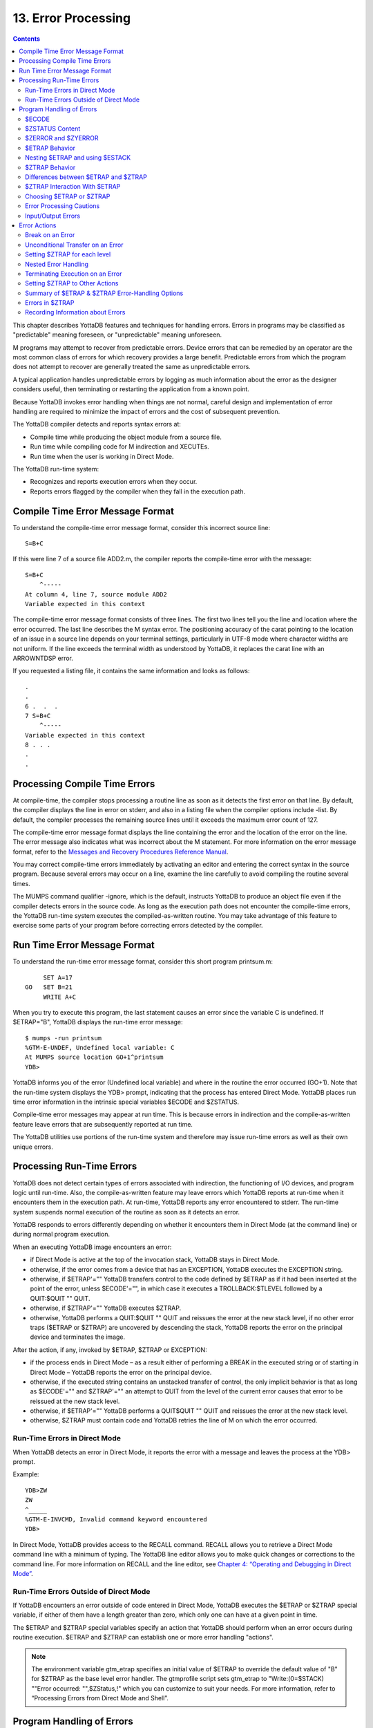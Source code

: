 
.. index::
   Error Processing

============================
13. Error Processing
============================

.. contents::
   :depth: 2

This chapter describes YottaDB features and techniques for handling errors. Errors in programs may be classified as "predictable" meaning foreseen, or "unpredictable" meaning unforeseen.

M programs may attempt to recover from predictable errors. Device errors that can be remedied by an operator are the most common class of errors for which recovery provides a large benefit. Predictable errors from which the program does not attempt to recover are generally treated the same as unpredictable errors.

A typical application handles unpredictable errors by logging as much information about the error as the designer considers useful, then terminating or restarting the application from a known point.

Because YottaDB invokes error handling when things are not normal, careful design and implementation of error handling are required to minimize the impact of errors and the cost of subsequent prevention.

The YottaDB compiler detects and reports syntax errors at:

* Compile time while producing the object module from a source file.
* Run time while compiling code for M indirection and XECUTEs.
* Run time when the user is working in Direct Mode.

The YottaDB run-time system:

* Recognizes and reports execution errors when they occur.
* Reports errors flagged by the compiler when they fall in the execution path.

--------------------------------------------
Compile Time Error Message Format
--------------------------------------------

To understand the compile-time error message format, consider this incorrect source line:

.. parsed-literal::
   S=B+C        

If this were line 7 of a source file ADD2.m, the compiler reports the compile-time error with the message:

.. parsed-literal::
   S=B+C 
       ^-----
   At column 4, line 7, source module ADD2
   Variable expected in this context

The compile-time error message format consists of three lines. The first two lines tell you the line and location where the error occurred. The last line describes the M syntax error. The positioning accuracy of the carat pointing to the location of an issue in a source line depends on your terminal settings, particularly in UTF-8 mode where character widths are not uniform. If the line exceeds the terminal width as understood by YottaDB, it replaces the carat line with an ARROWNTDSP error.

If you requested a listing file, it contains the same information and looks as follows: 

.. parsed-literal::
   .
   .
   6 .  .  .
   7 S=B+C
       ^-----
   Variable expected in this context
   8 . . .
   .
   .

---------------------------------------
Processing Compile Time Errors
---------------------------------------

At compile-time, the compiler stops processing a routine line as soon as it detects the first error on that line. By default, the compiler displays the line in error on stderr, and also in a listing file when the compiler options include -list. By default, the compiler processes the remaining source lines until it exceeds the maximum error count of 127.

The compile-time error message format displays the line containing the error and the location of the error on the line. The error message also indicates what was incorrect about the M statement. For more information on the error message format, refer to the `Messages and Recovery Procedures Reference Manual <https://docs.yottadb.com/MessageRecovery/index.html>`_.

You may correct compile-time errors immediately by activating an editor and entering the correct syntax in the source program. Because several errors may occur on a line, examine the line carefully to avoid compiling the routine several times.

The MUMPS command qualifier -ignore, which is the default, instructs YottaDB to produce an object file even if the compiler detects errors in the source code. As long as the execution path does not encounter the compile-time errors, the YottaDB run-time system executes the compiled-as-written routine. You may take advantage of this feature to exercise some parts of your program before correcting errors detected by the compiler.

-----------------------------
Run Time Error Message Format
-----------------------------

To understand the run-time error message format, consider this short program printsum.m:

.. parsed-literal::
       SET A=17
  GO   SET B=21
       WRITE A+C

When you try to execute this program, the last statement causes an error since the variable C is undefined. If $ETRAP="B", YottaDB displays the run-time error message:

.. parsed-literal::
   $ mumps -run printsum
   %GTM-E-UNDEF, Undefined local variable: C
   At MUMPS source location GO+1^printsum
   YDB>

YottaDB informs you of the error (Undefined local variable) and where in the routine the error occurred (GO+1). Note that the run-time system displays the YDB> prompt, indicating that the process has entered Direct Mode. YottaDB places run time error information in the intrinsic special variables $ECODE and $ZSTATUS.

Compile-time error messages may appear at run time. This is because errors in indirection and the compile-as-written feature leave errors that are subsequently reported at run time.

The YottaDB utilities use portions of the run-time system and therefore may issue run-time errors as well as their own unique errors.

-------------------------------------
Processing Run-Time Errors
-------------------------------------

YottaDB does not detect certain types of errors associated with indirection, the functioning of I/O devices, and program logic until run-time. Also, the compile-as-written feature may leave errors which YottaDB reports at run-time when it encounters them in the execution path. At run-time, YottaDB reports any error encountered to stderr. The run-time system suspends normal execution of the routine as soon as it detects an error.

YottaDB responds to errors differently depending on whether it encounters them in Direct Mode (at the command line) or during normal program execution.

When an executing YottaDB image encounters an error:

* if Direct Mode is active at the top of the invocation stack, YottaDB stays in Direct Mode.
* otherwise, if the error comes from a device that has an EXCEPTION, YottaDB executes the EXCEPTION string.
* otherwise, if $ETRAP'="" YottaDB transfers control to the code defined by $ETRAP as if it had been inserted at the point of the error, unless $ECODE'="", in which case it executes a TROLLBACK:$TLEVEL followed by a QUIT:$QUIT "" QUIT.
* otherwise, if $ZTRAP'="" YottaDB executes $ZTRAP.
* otherwise, YottaDB performs a QUIT:$QUIT "" QUIT and reissues the error at the new stack level, if no other error traps ($ETRAP or $ZTRAP) are uncovered by descending the stack, YottaDB reports the error on the principal device and terminates the image.

After the action, if any, invoked by $ETRAP, $ZTRAP or EXCEPTION:

* if the process ends in Direct Mode – as a result either of performing a BREAK in the executed string or of starting in Direct Mode – YottaDB reports the error on the principal device.
* otherwise, if the executed string contains an unstacked transfer of control, the only implicit behavior is that as long as $ECODE'="" and $ZTRAP'="" an attempt to QUIT from the level of the current error causes that error to be reissued at the new stack level.
* otherwise, if $ETRAP'="" YottaDB performs a QUIT$QUIT "" QUIT and reissues the error at the new stack level.
* otherwise, $ZTRAP must contain code and YottaDB retries the line of M on which the error occurred.

+++++++++++++++++++++++++++++++
Run-Time Errors in Direct Mode
+++++++++++++++++++++++++++++++

When YottaDB detects an error in Direct Mode, it reports the error with a message and leaves the process at the YDB> prompt.

Example:

.. parsed-literal::
   YDB>ZW
   ZW
   ^_____
   %GTM-E-INVCMD, Invalid command keyword encountered
   YDB>   

In Direct Mode, YottaDB provides access to the RECALL command. RECALL allows you to retrieve a Direct Mode command line with a minimum of typing. The YottaDB line editor allows you to make quick changes or corrections to the command line. For more information on RECALL and the line editor, see `Chapter 4: “Operating and Debugging in Direct Mode” <https://docs.yottadb.com/ProgrammersGuide/opdebug.html>`_.

+++++++++++++++++++++++++++++++++++++++++++++
Run-Time Errors Outside of Direct Mode
+++++++++++++++++++++++++++++++++++++++++++++

If YottaDB encounters an error outside of code entered in Direct Mode, YottaDB executes the $ETRAP or $ZTRAP special variable, if either of them have a length greater than zero, which only one can have at a given point in time.

The $ETRAP and $ZTRAP special variables specify an action that YottaDB should perform when an error occurs during routine execution. $ETRAP and $ZTRAP can establish one or more error handling "actions". 

.. note::
   The environment variable gtm_etrap specifies an initial value of $ETRAP to override the default value of "B" for $ZTRAP as the base level error handler. The gtmprofile script sets gtm_etrap to "Write:(0=$STACK) ""Error occurred: "",$ZStatus,!" which you can customize to suit your needs. For more information, refer to “Processing Errors from Direct Mode and Shell”.

------------------------------
Program Handling of Errors
------------------------------

YottaDB provides the error handling facilities described in the M standard. In addition, YottaDB provides a number of extensions for error handling. Both are discussed in the following sections. The following table summarizes some of the tools, which are then described in more detail within the context of various techniques and examples. 

**Summary of YottaDB Error-Handling Facilities**

+-------------------------------+-----------------------------------------------------------------------------------------------------------------------------------------------------------------------------+
| Extension                     | Explanation                                                                                                                                                                 |
+===============================+=============================================================================================================================================================================+
| OPEN/USE/CLOSE EXCEPTION      | Provides a deviceparameter specifying an XECUTE string or entryref that YottaDB invokes upon encountering a device-related exception condition.                             |
+-------------------------------+-----------------------------------------------------------------------------------------------------------------------------------------------------------------------------+
| MUMPS -list ZLINK :"-list"    | Creates a listing file of all the errors detected by the compiler and detects syntax errors. Useful in the process of re-editing program to correct errors.                 |
+-------------------------------+-----------------------------------------------------------------------------------------------------------------------------------------------------------------------------+
| Zgoto                         | Provides for removing multiple levels from the M invocation stack.                                                                                                          |
+-------------------------------+-----------------------------------------------------------------------------------------------------------------------------------------------------------------------------+
| ZMESSAGE                      | Creates or emulates arbitrary errors.                                                                                                                                       |
+-------------------------------+-----------------------------------------------------------------------------------------------------------------------------------------------------------------------------+
| $STACK                        | Contains the current level of M execution stack depth.                                                                                                                      |
+-------------------------------+-----------------------------------------------------------------------------------------------------------------------------------------------------------------------------+
| $STACK()                      | Returns values describing aspects of the execution environment.                                                                                                             |
+-------------------------------+-----------------------------------------------------------------------------------------------------------------------------------------------------------------------------+
| $ECODE                        | Contains a list of error codes for "active" errors; these are the errors that have occurred, but have not yet been cleared.                                                 |
+-------------------------------+-----------------------------------------------------------------------------------------------------------------------------------------------------------------------------+
| $ESTACK                       | Contains an integer count of M virtual machine stack levels that have been activated and not removed, since the last time $ESTACK was NEW'd.                                |
+-------------------------------+-----------------------------------------------------------------------------------------------------------------------------------------------------------------------------+
| $ETRAP                        | Contains a string value that YottaDB invokes when an error occurs during routine execution.                                                                                 |
+-------------------------------+-----------------------------------------------------------------------------------------------------------------------------------------------------------------------------+
| $QUIT                         | Indicates whether the current block of code was called as an extrinsic function or a subroutine.                                                                            |
+-------------------------------+-----------------------------------------------------------------------------------------------------------------------------------------------------------------------------+
| $ZCSTATUS                     | Holds the value of the status code for the last compilation performed by a ZCOMPILE command.                                                                                |
+-------------------------------+-----------------------------------------------------------------------------------------------------------------------------------------------------------------------------+
| $ZEDIT                        | Holds the value of the status code for the last edit session invoked by a ZEDIT command.                                                                                    |
+-------------------------------+-----------------------------------------------------------------------------------------------------------------------------------------------------------------------------+
| $ZEOF                         | Holds the value '1' (TRUE) if the last READ on the current device reached end-of-file, otherwise holds a '0' (FALSE).                                                       |
+-------------------------------+-----------------------------------------------------------------------------------------------------------------------------------------------------------------------------+
| $ZERROR                       | Contains a string supplied by the application, typically one generated by the code specified in $ZYERROR.                                                                   |
+-------------------------------+-----------------------------------------------------------------------------------------------------------------------------------------------------------------------------+
| $ZLEVEL                       | Contains current level of DO/EXECUTE nesting ($STACK+1).                                                                                                                    |
+-------------------------------+-----------------------------------------------------------------------------------------------------------------------------------------------------------------------------+
| $ZMESSAGE()                   | Translates a UNIX/YottaDB condition code into text form.                                                                                                                    |
+-------------------------------+-----------------------------------------------------------------------------------------------------------------------------------------------------------------------------+
| $ZSTATUS                      | Contains the error condition code and location of last exception condition occurring during routine execution.                                                              |
+-------------------------------+-----------------------------------------------------------------------------------------------------------------------------------------------------------------------------+
| $ZTRAP                        | Contains an XECUTE string or entryref that YottaDB invokes upon encountering an exception condition.                                                                        |
+-------------------------------+-----------------------------------------------------------------------------------------------------------------------------------------------------------------------------+
| $ZYERROR                      | Contains an entryref to invoke when an error occurs; typically used to maintain $ZERROR.                                                                                    |
+-------------------------------+-----------------------------------------------------------------------------------------------------------------------------------------------------------------------------+

+++++++++++++++++++
$ECODE
+++++++++++++++++++

The value of $ECODE is a string that may reflect multiple error conditions. As long as no error has occured, the value of $ECODE is equal to the empty string.

$ECODE contains a list of errors codes for "active" errors - the error conditions which are not yet resolved. If there are no active errors, $ECODE contains the empty string. The value of $ECODE can be SET.

The most recent error in $ECODE appears first, the oldest last. If the error is defined by the M standard, the code starts with an "M", YottaDB error codes including those provided by OS services start with "Z", and application defined codes must start with "U". Every code is separated by a comma (,) and there is always a comma at the beginning and at the end of a list. YottaDB provided codes are those reported in $ZSTATUS, interpreted by $ZMESSAGE() and recognized as arguments to ZMESSAGE command. When YottaDB supplies a standard error code in $ECODE, it also supplies a corresponding 'Z' code.

.. note::
   See “$ECode” for a detailed description of $ECODE.

Example (setting $ECODE):

.. parsed-literal::
   SET $ECODE="" ;sets $ECODE to the empty string
   SET $ECODE=",M20," ;an ANSI M standardized error code
   SET $ECODE=",U14," ;user defined error code
   SET $PIECE($ECODE,",",2)="Z3," ;insert a non-ANSI error code
   SET $PIECE($ECODE,",",$LENGTH($ECODE,",")+1)="An..," ;append

Standard Error processing affects the flow of control in the following manner. Detection of an error causes GOTO implicit sub-routine. When $ECODE="", the implicit subroutine is $ETRAP and QUIT:$QUIT "" QUIT. Otherwise the implicit subroutine is $ETRAP followed by TROLLBACK:$TLEVEL and then QUIT:$QUIT "" QUIT.

The QUIT command behaves in a special fashion while the value of $ECODE is non-empty. If a QUIT command is executed that returns control to a less nested level than the one where the error occurred, and the value of $ECODE is still non-empty, first all normal activity related to the QUIT command occurs (especially the unstacking of NEWed variables) and then the current value of $ETRAP is executed. Note that, if $ETRAP had been NEWed at the current or intervening level, the unstacked value of $ETRAP is executed.

SETting $ECODE to an invalid value is an error. SETting $ECODE to a valid error behaves like detection of error. SETting $ECODE="" does not cause a change in the flow, but effects $STACK(), subsequent $QUITs and errors.

**Note:**

To force execution of an error trap or to flag a user-defined error ("U" errors), make the value of $ECODE non-empty:

.. parsed-literal::
   SET $ECODE=",U13-User defined error trap,"

.. note::
   The value of $ECODE provides information about errors that have occurred since the last time it was reset to an empty string. In addition to the information in this variable, more detailed information can be obtained from the intrinsic function $STACK. For more information, see the section on “$STack()”.

++++++++++++++++++
$ZSTATUS Content
++++++++++++++++++

$ZSTATUS contains a string value specifying the error condition code and location of the last exception condition that occurred during routine execution. For further details, see “$ZStatus”.

+++++++++++++++++++++++
$ZERROR and $ZYERROR
+++++++++++++++++++++++

After an error occurs, if $ZYERROR is set to a valid entryref that exists in the current environment, YottaDB invokes the routine at that entryref with an implicit DO before returning control to M code specified by a device EXCEPTION, $ETRAP or $ZTRAP. It is intended that the code invoked by $ZYERROR use the value of $ZSTATUS to select or construct a value to which it SETs $ZERROR.

If $ZYERROR is empty, $ZYERROR="unprocessed $ZERROR, see $ZSTATUS".

If there is a problem with the content of $ZYERROR or if the execution of the code it invokes, YottaDB sets $ZERROR=$ZSTATUS for the secondary error and terminates the attempt to use $ZYERROR. During code evoked by $ZYERROR, the value of $ZERROR is the empty string.

+++++++++++++++++++++
$ETRAP Behavior
+++++++++++++++++++++

If, at the time of any error, the value of $ETRAP is non-empty, YottaDB proceeds as if the next instruction to be excuted were the first one on "the next line" and the code on that next line would be the same as the text in the value of $ETRAP. Furthermore, YottaDB behaves as if the line following "the next line" looks like:

.. parsed-literal::
   QUIT:$QUIT "" QUIT

When SET assigns a value to $ETRAP, the new value replaces the previous value, and if $ZTRAP was not empty (in control), the value of $ZTRAP becomes equal to the empty string without being stacked.

+++++++++++++++++++++++++++++++++
Nesting $ETRAP and using $ESTACK
+++++++++++++++++++++++++++++++++

When you need to set up a stratified scheme where one level of subroutines use one error trap setting and another more nested subroutine uses a different one; the more nested subroutine must NEW $ETRAP. When $ETRAP is NEWed, its old value is saved and copied to the current value. A subsequent SET $ETRAP=<new-value> then establishes the error trapping code for the current execution level.

The QUIT command that reverts to the calling routine causes the NEWed values to be unstacked, including the one for $ETRAP.

If an error occurs while executing at the current execution level (or at an execution level farther from the initial base stack frame), YottaDB executes the code from the current $ETRAP. Unless a GOTO or ZGOTO in $ETRAP or any code it invokes redirects the flow of execution, when the execution of the $ETRAP code completes, control reverts to the implicit QUIT command, which returns to the routine that invoked the code that encountered the error. At this time, the QUIT reinstates any prior value of $ETRAP.

While at the more nested execution level(s), if an error occurs, YottaDB executes the code from the current $ETRAP. After the QUIT to a less nested level, YottaDB invokes the code from the now current $ETRAP. The current $ETRAP may be different from the $ETRAP at the time of the error due to unstacking. This behavior continues until one of the following possible situations occur:

* $ECODE is empty. When the value of $ECODE is equal to the empty string, error processing is no longer active, and normal processing resumes.
* A QUIT reaches an execution level where the value of $ETRAP is empty ($ZTRAP might be non-empty at that level). When the values of both $ZTRAP and $ETRAP are equal to the empty string, no error trapping is active and the QUIT repeats until it unstacks a $ETRAP or $ZTRAP.
* The stack is reduced to an empty state. When there is no previous level left to QUIT into, YottaDB returns to the operating system level shell. A frame that is in direct mode stops the process by putting the user back into the Direct Mode shell.

When dealing with stratified error trapping, it is important to be aware of two additional intrinsic variables: $STACK and $ESTACK. The values of both of these variables indicate the current execution level. The value of $STACK is an "absolute" value that counts from the start of the YottaDB process, whereas the value of $ESTACK restarts at zero (0) each time $ESTACK is NEWed.

It is often beneficial to NEW both $ETRAP and $ESTACK a the same time.

++++++++++++++++++++++++++
$ZTRAP Behavior
++++++++++++++++++++++++++

If, at the time of any error, the value of $ZTRAP is non-empty, YottaDB uses the $ZTRAP contents to direct execution of the next action. Refer to the $ZTRAP section in `Chapter 8: “Intrinsic Special Variables” <https://docs.yottadb.com/ProgrammersGuide/isv.html>`_.

By default, execution proceeds as if the next instruction to be executed were the first one on "the next line", and the code on that next line would be the same as the text in the value of $ZTRAP. Unless $ZTRAP or any code it invokes issues a GOTO or ZGOTO, after YottaDB has executed the code in $ZTRAP, YottaDB attempts to execute the line with the error again. When a value is assigned to $ZTRAP, the new value replaces the previous value. If the value of $ETRAP is a non-empty one, $ETRAP is implicitly NEWed, and the value of $ETRAP becomes equal to the empty string; this ensures that at most one of $ETRAP and $ZTRAP is not the empty string. If the environment variable gtm_ztrap_new evaluates to Boolean TRUE (case insensitive string "TRUE", or case insensitive string "YES", or a non-zero number), $ZTRAP is NEWed when $ZTRAP is SET; otherwise $ZTRAP is not stacked when it is SET.

Other than the default behavior, $ZTRAP settings are controlled by the environment variable gtm_ztrap_form as described in the following table.

+------------------------+-----------------------------------------------------------------------------------------------------------------------------------------------------------------------------------+
| gtm_ztrap_form         | $ZTRAP and EXCEPTION Behavior                                                                                                                                                     |
+========================+===================================================================================================================================================================================+
| code                   | Content is code executed after the error; in the absence of GOTO, ZGOTO, or QUIT, execution resumes at the beginning of the line containing the error - note that the default     |
|                        | behavior tends to create an indefinite loop.                                                                                                                                      |
+------------------------+-----------------------------------------------------------------------------------------------------------------------------------------------------------------------------------+
| entryref               | Content is an entryref to which control is transferred by an implicit GOTO                                                                                                        |
+------------------------+-----------------------------------------------------------------------------------------------------------------------------------------------------------------------------------+
| adaptive               | If content is valid code treat it as described for "code", otherwise attempt to treat it as an entryref                                                                           |
+------------------------+-----------------------------------------------------------------------------------------------------------------------------------------------------------------------------------+
| popentryref            | Content is entryref - remove M virtual stack levels until the level at which $ZTRAP was SET, then GOTO the entryref; the stack manipulation occurs only for $ZTRAP and not for    |
|                        | EXCEPTION                                                                                                                                                                         |
+------------------------+-----------------------------------------------------------------------------------------------------------------------------------------------------------------------------------+
| popadaptive            | If content is valid code treat it as described for code, otherwise attempt to treat it as an entryref used as described for popentryref                                           |
+------------------------+-----------------------------------------------------------------------------------------------------------------------------------------------------------------------------------+

Although the "adaptive" and "popadaptive" behaviors permit mixing of two behaviors based on the current value of $ZTRAP, the $ZTRAP behavior type is selected at process startup from gtm_ztrap_form and cannot be modified during the life of the process.

.. note::
   Like $ZTRAP values, invocation of device EXCEPTION values, with the exception noted, follow the pattern specified by the current gtm_ztrap_form setting.

++++++++++++++++++++++++++++++++++++++++++++++
Differences between $ETRAP and $ZTRAP
++++++++++++++++++++++++++++++++++++++++++++++

The activation of $ETRAP and $ZTRAP are the same, however there are a number of differences in their subsequent behavior.

For subsequent errors the then current $ZTRAP is invoked, while with $ETRAP, behavior is controlled by the state of $ECODE. This means that when using $ZTRAP, it is important to change $ZTRAP, possibly to the empty string, at the beginning of the action in order to protect against recursion caused by any errors in $ZTRAP itself or in the code it invokes.

If there is no explicit or implicit GOTO or ZGOTO in the action, once a $ZTRAP action completes, execution resumes at the beginning of the line where the error occurred, while once a $ETRAP action completes, there is an implicit QUIT. This means that $ZTRAP actions that are not intended to permit a successful retry of the failing code should contain a GOTO, or more typically a ZGOTO. In contrast, $ETRAP actions that are intended to cause a retry must explicitly reinvoke the code where the error occurred.

For QUITs from the level at which an error occurred, $ZTRAP has no effect, where $ETRAP behavior is controlled by the state of $ECODE. This means that to invoke an error handler nested at the lower level, $ZTRAP actions need to use an explicit ZMESSAGE command, while $ETRAP does such invocations implicitly unless $ECODE is SET to the empty string.

+++++++++++++++++++++++++++++++++
$ZTRAP Interaction With $ETRAP
+++++++++++++++++++++++++++++++++

It is important to be aware of which of the trap mechanisms is in place to avoid unintended interactions, and aware of which conditions may cause a switch-over from one mode of error handling to the other.

When a SET command assigns a value to either $ZTRAP or $ETRAP, YottaDB examines the value of the other error handling variable. If the other value is non-empty, YottaDB executes an implicit NEW command that saves the current value of that variable, and then assigns that variable to the empty string, then makes the requested assignment effective.

For example, re-setting $ETRAP is internally processed as:

.. parsed-literal::
   NEW:$LENGTH($ZTRAP) $ZTRAP $ETRAP SET $ETRAP=code        

Whereas, SET $ZTRAP=value is internally processed as:

.. parsed-literal::
   NEW:$LENGTH($ETRAP) $ETRAP SET:$LENGTH($ETRAP)="" SET $ZTRAP=value

Note that, after saving the prior value, YottaDB ensures the superseded $ETRAP or $ZTRAP implicitly gets the value of the empty string. As a result, at most one of the two error handling mechanisms can be effective at any given point in time.

If an error handling procedure was invoked through the $ETRAP method, and the value of $ECODE is non-empty when QUITing from the level of which the error occurred, the behavior is to transfer control to the error handler associated with the newly unstacked level. However, if the QUIT command at the end of error level happens to unstack a saved value of $ZTRAP (and thus cause the value of $ETRAP to become empty), the error handling mechanism switches from $ETRAP-based to $ZTRAP-based.

.. note::
   At the end of an error handling procedure invoked through $ZTRAP, the value of $ECODE is not examined, and this value (if any) does not cause any transfer to another error handling procedure. However, if not cleared it may later trigger a $ETRAP unstacked by a QUIT.

++++++++++++++++++++++++++++++++++++
Choosing $ETRAP or $ZTRAP
++++++++++++++++++++++++++++++++++++

Making a choice between the two mechanisms for error handling is mostly a matter of compatibility. If compatibility with existing YottaDB code is important, and that code happens to use $ZTRAP, then $ZTRAP is the best effort choice. If compatibility with code written in MUMPS dialects from other vendors is important, then $ETRAP or a non-default form of $ZTRAP probably is the better choice.

When no pre-existing code exists that favors one mechanism, the features of the mechanisms themselves should be examined.

Almost any effect that can be achieved using one mechanism can also be achieved using the other. However, some effects are easier to achieve using one method, and some are easier using with the other.

If the mechanisms are mixed, or there is a desire to refer to $ECODE in an environment using $ZTRAP, it is recommended to have $ZTRAP error code SET $ECODE="" at some appropriate time, so that $ECODE does not become cluttered with errors that have been successfully handled.

.. note::
   A device EXCEPTION gets control after a non-fatal device error and $ETRAP/$ZTRAP get control after other non-fatal errors.

**Example 1: Returning control to a specific execution level**

The following example returns control to the execution level "level" and then to an error processing routine "proc^prog".

With $ZTRAP: Set $ZTRAP="ZGOTO "_level_":proc^prog"

With $ETRAP: Set $ETRAP="Quit:$STACK>"_level_" Do proc^prog"

Note that, ZGOTO can be used with $ETRAP and $STACK with $ZTRAP. Alternatively if $ESTACK were NEWed at LEVEL:

.. parsed-literal::
   Set $ETRAP="Quit:$ESTACK>0 Do proc^prog"

**Example 2: Ignoring an Error**

With $ZTRAP: Set $ZTRAP="Quit"

With $ETRAP: Set $ETRAP="Set $ECODE="""" Quit"

Note that, while it is not necessary to SET $ECODE="" when using $ZTRAP it is advisable to do it in order to permit mixing of the two mechanisms.

**Example 3: Nested Error Handlers**

With $ZTRAP: New $ZTRAP Set $ZTRAP=...

With $ETRAP: New $ETRAP Set $ETRAP=...

.. note::
   In both cases, QUITting to a lower level may effectively make the other mechanism active.

**Example 4: Access to "cause of error"**

With $ZTRAP: If $ZSTATUS[...

With $ETRAP: If $ECODE[...

.. note::
   The value of $ZSTATUS reflects only the most recent error, while the value of $ECODE is the cumulative list of all errors since its value was explicitly set to empty. Both values are always maintained and can be used with either mechanism.

++++++++++++++++++++++++++++++
Error Processing Cautions
++++++++++++++++++++++++++++++

$ETRAP and $ZTRAP offer many features for catching, recognizing, and recovering from errors. Any code within an error processing subroutine may cause its own errors and these need to be processed without causing an infinite loop (where an error is caught, which, while being processed causes another error, which is caught, and so on).

During the debugging phase, such loops are typically the result of typographical errors in code. Once these typographical errors are corrected, the risk remains that an error trapping subroutine was designed specifically to deal with an expected condition; such as the loss of a network connection. This then creates an unexpected error of its own, such as:

* a device that had not yet been opened because the loss of network connectivity occured sooner than expected
* an unexpected data configuration caused by the fact that an earlier instance of the same program did not complete its task for the same reason

.. note::
   It is important to remain aware of any issues that may arise within an error trapping procedure, and also of the conditions that might cause the code in question to be invoked.

$ETRAP is recursively invoked if it invokes a GOTO or a ZGOTO and the error condition persists in the code path and the code SETs $ECODE="". $ZTRAP is recursively invoked if the error condition persists in the code path.

+++++++++++++++++++++++++++++++
Input/Output Errors
+++++++++++++++++++++++++++++++

When YottaDB encounters an error in the operation of an I/O device, YottaDB executes the EXCEPTION deviceparameter for the OPEN/USE/CLOSE commands. An EXCEPTION deviceparameter specifies an action to take when an error occurs in the operation of an I/O device. The form of the EXCEPTION action is subject to the gtm_ztrap_form setting described for $ZTRAP, except that there is never any implicit popping with EXCEPTION actions. If a device has no current EXCEPTION, YottaDB uses $ETRAP or $ZTRAP to handle an error from that device.

YottaDB provides the option to:

* Trap or process an exception based on device error.
* Trap or process an exception based on terminal input.

An EXCEPTION based on an error for the device applies only to that device, and provides a specific error handler for a specific I/O device.

The CTRAP deviceparameter for USE establishes a set of trap characters for terminal input. When YottaDB encounters an input character in that set, YottaDB executes the EXCEPTION deviceparamenter, or, $ETRAP or $ZTRAP if the device has no current EXCEPTION.

Example:

.. parsed-literal::
   YDB>ZPRINT ^EP12
   EP12    WRITE !,"THIS IS ",$TEXT(+0)
           SET $ECODE="";this only affects $ETRAP
           SET $ETRAP="GOTO ET"
           ;N $ZT S $ZT="W !,"CAN'T TAKE RECIPROCAL OF 0"",*7"
           USE $P:(EXCEPTION="D BYE":CTRAP=$C(3))
           WRITE !,"TYPE <CTRL-C> TO STOP"
   LOOP    FOR  DO
           . READ !,"TYPE A NUMBER: ",X
           . WRITE ?20,"HAS RECIPROCAL OF: ",1/X
           . QUIT
   ET      . WRITE !,"CAN'T TAKE RECIRPOCAL OF 0",*7
           . SET $ECODE=""
           QUIT
   BYE     WRITE !,"YOU TYPED <CTRL-C> YOU MUST BE DONE!"
           USE $P:(EXCEPTION="":CTRAP="")
           WRITE !,"$ZSTATUS=",$ZSTATUS
           ZGOTO 1
   YDB>DO ^EP12
   THIS IS EP12
   TYPE <CTRL-C> TO STOP
   TYPE A NUMBER: 1 HAS RECIPROCAL OF: 1
   TYPE A NUMBER: 2 HAS RECIRPOCAL OF: .5
   TYPE A NUMBER: 3 HAS RECIPROCAL OF: .33333333333333
   TYPE A NUMBER: 4 HAS RECIPROCAL OF: .25
   TYPE A NUMBER: HAS RECIPROCAL OF:
   CAN'T TAKE RECIPROCAL OF 0
   TYPE A NUMBER:
   YOU TYPED <CTRL-C> YOU MUST BE DONE!
   $ZSTATUS=150372498,LOOP+1^EP12,%GTM-E-CTRAP,Character trap $C(3) encountered
   YDB>


This routine prompts the user to enter a number at the terminal. If the user enters a zero, YottaDB encounters an error and executes $ETRAP (or $ZTRAP). The action specified reports the error and returns to prompt the user to enter a number. With $ZTRAP, this is very straightforward. With $ETRAP, some care is required to get the code to resume at the proper place. The CTRAP deviceparameter establishes <CTRL-C> as a trap character. When YottaDB encounters a <CTRL-C>, YottaDB executes the EXCEPTION string whcih transfers control to the label BYE. At the label BYE, the routine terminates execution with an error message. Using the EXCEPTION deviceparameter with CTRAP generally simplifies $ETRAP or $ZTRAP handling.

$ZSTATUS allows the routine to find out which trap character YottaDB encountered. When a routine has several character traps set, $ZSTATUS provides useful information for identifying which character triggered the trap, and thereby allows a custom response to a specific input.

---------------------------------
Error Actions
---------------------------------

In the following examples (and the previous one as well), $ETRAP and $ZTRAP in most cases have similar behavior. The most prominent difference is that, when $ETRAP is active, $ECODE determines whether or not a second error in an M stack level triggers an immediate implicit QUIT from that level. For additional information, see the sections on $ECODE and $ETRAP in `Chapter 8: “Intrinsic Special Variables” <https://docs.yottadb.com/ProgrammersGuide/isv.html>`_. Because of the effect of $ECODE on the processing flow when $ETRAP is active, there is a benefit to including appropriate $ECODE maintenance in $ZTRAP related code, so that things stay well behaved when the two mechanisms are intermixed. Other differences are discussed in some of the examples.

++++++++++++++++++++
Break on an Error
++++++++++++++++++++

When $ZTRAP is set to a BREAK command and an error occurs, YottaDB puts the process into Direct Mode. The default for $ZTRAP is a BREAK command. When developing a program, $ZTRAP="BREAK" allows you to investigate the cause of the error from Direct Mode. For information on YottaDB debugging tools, see `Chapter 4: “Operating and Debugging in Direct Mode” <https://docs.yottadb.com/ProgrammersGuide/opdebug.html>`_.

Example:

.. parsed-literal::
   YDB>zprint ^EP1
   EP1    WRITE !,"THIS IS "_$TEXT(+0) 
          KILL A 
   BAD    WRITE A 
          WRITE !,"THIS IS NOT DISPLAYED" 
          QUIT 
                         
   YDB>do ^EP1
   THIS IS EP1%GTM-E-UNDEF, Undefined local variable: A
   At M source location BAD^EP1
   YDB>ZSHOW
   BAD^EP1    ($ZTRAP)
      (Direct mode) 
   +1^GTM$DMOD    (Direct mode) 
   YDB>QUIT
   YDB>ZSHOW
   EP1+1^EP1    (Direct mode) 
   +1^GTM$DMOD    (Direct mode) 
   YDB>

Because by default $ETRAP="" and $ZTRAP="B", this example does not explicitly set either $ETRAP or $ZTRAP. When the routine encounters an error at BAD^EP1, YottaDB initiates Direct Mode. The ZSHOW displays the M stack that has, at the bottom, the base Direct Mode frame and, at the top, EP1 with a notation that $ZTRAP has been invoked. The QUIT command at the prompt removes EP1 from the stack.

To prevent a program such as a production image from accessing Direct Mode, assign an action other than "BREAK" to $ETRAP or $ZTRAP. The following sections discuss various alternative values for $ETRAP or $ZTRAP.

In order to prevent inappropriate access to Direct Mode, eliminate all BREAKs from the production code. If the code contains BREAK commands, the commands should be subject to a postconditional flag that is only turned on for debugging. ZBREAK serves as an alternative debugging tool that effects only the current process and lasts only for the duration of an image activation.

++++++++++++++++++++++++++++++++++++++
Unconditional Transfer on an Error
++++++++++++++++++++++++++++++++++++++

The GOTO command instructs YottaDB to transfer execution permanently to another line within the routine or to another routine. When stopping to investigate an error is undesirable, use the GOTO command in $ETRAP or $ZTRAP to continue execution at some other point.

Example:

.. parsed-literal::
   YDB>ZPRINT ^EP2
   EP2     WRITE !,"THIS IS "_$TEXT(+0) 
           SET $ECODE=""        ;this affects only $ETRAP 
           SET $ETRAP="GOTO ET"        ;this implicitly stacks $ZTRAP 
           ;N $ZT S $ZT="GOTO ET"  ;would give a similar result 
           DO SUB1 
           WRITE !,"THIS IS THE END" 
           QUIT 
   SUB1    WRITE !,"THIS IS SUB1" 
           DO SUB2 
           QUIT 
   SUB2    WRITE !,"THIS IS SUB2" 
           KILL A 
   BAD     WRITE A 
           WRITE !,"THIS IS NOT DISPLAYED" 
           QUIT 
   ET      ;SET $ZTRAP=""         ;if using $ZTRAP to prevent recursion 
           WRITE !,"CONTINUING WITH ERROR TRAP AFTER AN ERROR" 
           WRITE !,"$STACK: ",$STACK 
           WRITE !,"$STACK(-1): ",$STACK(-1) 
           WRITE !,"$ZLEVEL: ",$ZLEVEL 
           FOR I=$STACK(-1):-1:1 DO 
           . WRITE !,"LEVEL: ",I 
           . SET K=10 
           . FOR J="PLACE","MCODE","ECODE" DO 
           . . WRITE ?K," ",J,": ",$STACK(I,J) 
           . . SET K=K+20 
           WRITE !,$ZSTATUS,!  
           ZSHOW "S" 
           SET $ECODE=""        ;this affects only $ETRAP 
           QUIT 
                                                                                                                                                                                                            
   YDB>do ^EP2
   THIS IS EP2
   THIS IS SUB1
   THIS IS SUB2
   CONTINUING WITH ERROR TRAP AFTER AN ERROR
   $STACK: 3
   $STACK(-1): 3
   $ZLEVEL: 4
   LEVEL: 3   PLACE: BAD^EP2      MCODE: BAD     WRITE A  ECODE: ,M6,Z150373850,
   LEVEL: 2   PLACE: SUB1+1^EP2   MCODE:         DO SUB2  ECODE: 
   LEVEL: 1   PLACE: EP2+4^EP2    MCODE:         DO SUB1  ECODE: 
   150373850,BAD^EP2,%GTM-E-UNDEF, Undefined local variable: A
   ET+12^EP2
   SUB1+1^EP2
   EP2+4^EP2
   +1^GTM$DMOD    (Direct mode) 
   THIS IS THE END
   YDB>

This routine specifies a GOTO command transferring execution to the ET label when an error occurs. The $ZLEVEL special variable contains an integer indicating the M stack level.

The ZGOTO command is similar to the GOTO command, however, the ZGOTO allows the removal of multiple levels from the program stack. ZGOTO can ensure that execution returns to a specific point, such as a menu.

Example:

.. parsed-literal::
   YDB>ZPRINT ^EP3
   EP3     ;
   MENU    WRITE !,"THIS IS MENU IN ",$TEXT(0) 
           SET $ECODE=""        ;this affects only $ETRAP 
           SET $ETRAP="SET $ECODE="""" ZGOTO 2" 
           ;N $ZT S $ZT="ZGOTO 2" ;would give a similar result 
           DO SUB1 
           WRITE !,"'MENU' AFTER $ETRAP" 
           WRITE !,"$STACK: ",$STACK 
           WRITE !,"$ZLEVEL: ",$ZLEVEL 
           QUIT 
   SUB1    WRITE !,"THIS IS SUB1" 
           DO SUB2 
           WRITE !,"THIS IS SKIPPED BY ZGOTO" 
           QUIT 
   SUB2    WRITE !,"THIS IS SUB2" 
           KILL A 
           BAD     WRITE A 
           WRITE !,"THIS IS NOT DISPLAYED" 
           QUIT 
                                                                                                                    
   YDB>do ^EP3
   THIS IS MENU IN 
   THIS IS SUB1
   THIS IS SUB2
   'MENU' AFTER $ETRAP
   $STACK: 1
   $ZLEVEL: 2

This routine instructs YottaDB to reset the execution to level 2 if it encounters an error. YottaDB removes all intermediate levels.

In general, coding ZGOTO level information based on $ZLEVEL provides a more robust technique than the "hard-coding" shown in the previous example.

Example:

.. parsed-literal::
   YDB>ZPRINT ^EP4
   EP4     WRITE !,"THIS IS "_$TEXT(+0) 
           SET $ECODE=""        ;this affects only $ETRAP 
           DO MAIN 
           WRITE !,"THIS IS ",$TEXT(+0)," AFTER THE ERROR" 
           WRITE !,"$ZLEVEL: ",$ZLEVEL 
           QUIT 
   MAIN    WRITE !,"THIS IS MAIN" 
           WRITE !,"$ZLEVEL: ",$ZLEVEL 
           SET $ETRAP="ZGOTO "_$ZLEVEL\_":ET" 
           ;N $ZT S $ZT="ZGOTO "_$ZLEVEL\_":ET ;alternative 
           DO SUB1 
           QUIT 
   SUB1    WRITE !,"THIS IS SUB1" 
           WRITE !,"$ZLEVEL: ",$ZLEVEL 
           DO SUB2 
           QUIT 
   SUB2    WRITE !,"THIS IS SUB2" 
           WRITE !,"$ZLEVEL :",$ZLEVEL 
           KILL A 
   BAD     WRITE A 
           WRITE !,"THIS IS NOT DISPLAYED" 
           QUIT 
   ET     ;SET $ZTRAP="" ;if using $ZTRAP to prevent recursion 
           WRITE !,"CONTINUING WITH ERROR TRAP AFTER AN ERROR" 
           WRITE !,"$STACK: ",$STACK 
           WRITE !,"$STACK(-1): ",$STACK(-1) 
           WRITE !,"$ZLEVEL: ",$ZLEVEL 
           FOR I=$STACK(-1):-1:1 DO 
           . WRITE !,"LEVEL: ",I 
           . SET K=10 
           . FOR J="PLACE","MCODE","ECODE" DO 
           . . WRITE ?K," ",J,": ",$STACK(I,J) 
           . . SET K=K+20 
           WRITE !,$ZSTATUS,!
           ZSHOW "S" 
           SET ECODE=""        ;this affects only $ETRAP 
           QUIT 
                                                                                                                                                                                                                                                            
   YDB>do ^EP4
   THIS IS EP4
   THIS IS MAIN
   $ZLEVEL: 3
   THIS IS SUB1
   $ZLEVEL: 4
   THIS IS SUB2
   $ZLEVEL :5
   CONTINUING WITH ERROR TRAP AFTER AN ERROR
   $STACK: 2
   $STACK(-1): 4
   $ZLEVEL: 3
   LEVEL: 4   PLACE: BAD^EP4      MCODE: BAD     WRITE A  ECODE: ,M6,Z150373850,
   LEVEL: 3   PLACE: SUB1+2^EP4   MCODE:         DO SUB2  ECODE: 
   LEVEL: 2   PLACE: MAIN+4^EP4   MCODE:         DO SUB1  ECODE: 
   LEVEL: 1   PLACE: EP4+2^EP4    MCODE:         DO MAIN  ECODE: 
   150373850,BAD^EP4,%GTM-E-UNDEF, Undefined local variable: A
   ET+12^EP4
   EP4+2^EP4
   +1^GTM$DMOD    (Direct mode) 
   THIS IS EP4 AFTER THE ERROR
   $ZLEVEL: 2
   YDB>

This routine sets $ETRAP or $ZTRAP to a ZGOTO specifying the current level. When the routine encounters an error at label BAD, YottaDB switches control to label ET at the level where $ETRAP (or $ZTRAP) was established. At this point in the execution, ET replaces SUB1+2^EP4 as the program stack entry for the level specified, that is, $ZLEVEL=3. The QUIT command then returns control to the level where $ZLEVEL=2.

++++++++++++++++++++++++++++++
Setting $ZTRAP for each level
++++++++++++++++++++++++++++++

The command NEW $ETRAP or NEW $ZTRAP stacks the current value of $ETRAP or $ZTRAP respectively and, in the case of $ZTRAP, sets the value equal to the empty string. Normally, a SET $ETRAP or $ZTRAP immediately follows a NEW $ETRAP or $ZTRAP. When YottaDB encounters a QUIT command that leaves a level where $ETRAP or $ZTRAP had been NEWed, YottaDB deletes any value set to the ISV after the NEW command and restores the value that the ISV held previous to the NEW. NEW $ETRAP or $ZTRAP enables the construction of error handlers corresponding to the nesting of routines. A SET $ETRAP or $ZTRAP implicitly NEWs the other variable if it does not already have the value of the empty string. This enables the interleaving of $ETRAP and $ZTRAP at different levels, although (as mentioned above) such interleaving requires that $ZTRAP handlers deal appropriately with $ECODE.

Example:

.. parsed-literal::
   YDB>ZPRINT ^EP5
   EP5     WRITE !,"THIS IS "_$TEXT(+0)
           SET $ECODE="";this affects only $ETRAP
           WRITE !,"STARTING $ETRAP: ",$ETRAP
           WRITE !,"STARTING $ZTRAP: ",$ZTRAP
           DO SUB1
           WRITE !,"ENDING $ETRAP: ",$ETRAP
           WRITE !,"ENDING $ZTRAP: ",$ZTRAP
           QUIT
   MAIN    WRITE !,"THIS IS MAIN"
           WRITE !,"$ZLEVEL: ",$ZLEVEL
           DO SUB1
           QUIT
   SUB1    WRITE !,"THIS IS SUB1"
           NEW $ETRAP SET $ETRAP="GOTO ET1"
           ;NEW $ZTRAP SET $ZTRAP="GOTO ET1" ;alternative
           WRITE !,"$ETRAP FOR SUB1: ",$ETRAP
           KILL A
   BAD     WRITE A
           WRITE !,"THIS IS NOT DISPLAYED"
           QUIT
   ET1     WRITE !,"ERROR TRAP 1"
           WRITE !,"$ETRAP AFTER THE TRAP: ",$ETRAP
           WRITE !,"$ZTRAP AFTER THE TRAP: ",$ZTRAP
           SET $ECODE="";this affects only $ETRAP
           QUIT
                                                                                                                                                                    
   YDB>do ^EP5
   THIS IS EP5
   STARTING $ETRAP: 
   STARTING $ZTRAP: B
   THIS IS SUB1
   $ETRAP FOR SUB1: GOTO ET1
   ERROR TRAP 1
   $ETRAP AFTER THE TRAP: GOTO ET1
   $ZTRAP AFTER THE TRAP: 
   ENDING $ETRAP: 
   ENDING $ZTRAP: B
   YDB>

At SUB1, this routine NEWs $ETRAP and assigns it a value, which implicitly NEWs $ZTRAP. When the routine encounters an error at the SUB1 level, YottaDB transfers control to label ET1 without modifying the value of $ETRAP or $ZTRAP. When the routine encounters a QUIT command in routine ET1, YottaDB transfers control to the command after the DO that invoked ET1 and restores $ETRAP or $ZTRAP to the values they held before the NEW and the SET. 

.. note::
   If the transfer to ET1 was accomplished with a ZGOTO that reduced the stack level, after the trap, $ETRAP would have the value of the empty string and $ZTRAP would be "B".

++++++++++++++++++++++++++++
Nested Error Handling
++++++++++++++++++++++++++++

$ETRAP or $ZTRAP set to a DO command instructs YottaDB to transfer execution temporarily to another line within this or another routine when it encounters an error. A QUIT command within the scope of the DO transfers control back to the code specified by the $ETRAP or $ZTRAP. When the code in the ISV terminates due to an explicit or implicit QUIT, the behavior of $ETRAP and $ZTRAP is different. When $ETRAP is in control, the level at which the error occurred is removed, and control returns to the invoking level. When $ZTRAP contains code, execution picks up at the beginning of the line with the error. A DO command within $ZTRAP is normally used for I/O errors that an operator may resolve, because a DO command permits re-execution of the line containing the error.

Example:

.. parsed-literal::
   YDB>ZPRINT ^EP6
   EP6     WRITE !,"THIS IS "_$TEXT(+0)
           NEW
           NEW $ZTRAP SET $ZTRAP="DO ET"
           SET (CB,CE)=0
   BAD     SET CB=CB+1 WRITE A SET CE=CE+1
           WRITE !,"AFTER SUCCESSFUL EXECUTION OF BAD:",!
           SET A="A IS NOT DEFINED"
           ZWRITE
           QUIT
   ET      W !,"CONTINUING WITH ERROR TRAP AFTER AN ERROR",!
           ZWRITE
           SET A="A IS NOW DEFINED"
           YDB>do ^EP6
           THIS IS EP6
           CONTINUING WITH ERROR TRAP AFTER AN ERROR
           CB=1
           CE=0
           A IS NOW DEFINED
           AFTER SUCCESSFUL EXECUTION OF BAD:
           A="A IS NOT DEFINED"
           CB=2
           CE=1
           YDB>

This example sets $ZTRAP to a DO command. When the routine encounters an error in the middle of the line at label BAD, YottaDB transfers control to label ET. After QUITting from routine ET, YottaDB returns control to the beginning of the line at label BAD.

Example:

.. parsed-literal::
   YDB>ZPRINT ^EP6A
   EP6A    WRITE !,"THIS IS "_$TEXT(+0) 
           NEW 
           NEW $ETRAP SET $ETRAP="GOTO ET" 
           SET (CB,CE)=0 
   BAD     SET CB=CB+1 WRITE A SET CE=CE+1 
           WRITE !,"AFTER SUCCESSFUL EXECUTION OF BAD:",! 
           ZWRITE 
           QUIT 
   ET      W !,"CONTINUING WITH ERROR TRAP AFTER AN ERROR",! 
           ZWRITE 
           SET A="A IS NOW DEFINED" 
           SET RETRY=$STACK($STACK,"PLACE") 
           SET $ECODE="" 
           GOTO @RETRY 
                                                                           
   YDB>DO ^EP6A
   THIS IS EP6A
   CONTINUING WITH ERROR TRAP AFTER AN ERROR
   CB=1
   CE=0
   A IS NOW DEFINED
   AFTER SUCCESSFUL EXECUTION OF BAD:
   A="A IS NOW DEFINED"
   CB=2
   CE=1
   RETRY="BAD^EP6A"
   YDB> 

This routine is an example of how $ETRAP handling can be coded to perform the same kind of resumtion of the original execution stream that occurs by default with $ZTRAP when there is no unconditional transfer of control.

+++++++++++++++++++++++++++++++++
Terminating Execution on an Error
+++++++++++++++++++++++++++++++++

If both $ETRAP and $ZTRAP are set to the empty string upon encountering an error, the current level is discarded and the error is reissued at the invoking level. When already at the lowest M stack level, YottaDB terminates routine execution and returns control to the shell level. If $ZTRAP is used exclusively, $ZTRAP="" suppresses the unstacking of NEWed values of $ZTRAP associated with lower levels. $ETRAP values are always unstacked, however if the lowest level $ETRAP is the empty string (which it is by default when YottaDB starts), YottaDB performs the same termination as it does with $ZTRAP. These terminations with both ISVs empty provides a mechanism for returning to the shell with a status message when YottaDB encounters an error.

Example:

.. parsed-literal::
   YDB>ZPRINT ^EP7
   EP7     WRITE !,"THIS IS ",$TEXT(+0)
           SET $ECODE="";this only affects $ETRAP
           SET $ETRAP="",$ZTRAP=""
           KILL A
   BAD     WRITE A
           WRITE !,"THIS IS NOT DISPLAYED"
           QUIT
                                            
   YDB>do ^EP7
   THIS IS EP7
   %GTM-E-UNDEF, Undefined local variable: A
   %GTM-I-RTSLOC, At M source location BAD^EP7
   $

YottaDB issues a message describing the M error and releases control to the shell.

When the action specified by $ZTRAP results in another run-time error before changing the value of $ZTRAP, the routine may iteratively invoke $ZTRAP until a stack overflow terminates the YottaDB image. SETting $ZTRAP="" at the beginning of error processing ensures that this type of infinite loop does not occur. Because $ETRAP is implicitly followed by a QUIT it does not have the tendency to recurse. While $ETRAP is resistant to recursion, it is not completely immune, because a GOTO or a ZGOTO within the same level can evade the implicit QUIT. $ETRAP error handling involving errors on more than one stack level can also be induced to recurse if $ECODE is inappropriately cleared before the errors at all levels have been properly dealt with.

Example:

.. parsed-literal::
   YDB>ZPRINT ^EP8
   EP8     WRITE !,"THIS IS ",$TEXT(+0)
           NEW $ZTRAP SET $ZTRAP="DO ET"
           KILL A
   BAD     WRITE A
           WRITE !,"THIS IS NOT DISPLAYED"
           QUIT
   ET      WRITE 2/0
           QUIT
                                           
   YDB>DO ^EP8
   THIS IS EP8
   %GTM-E-STACKCRIT, Stack space critical
   %GTM-E-ERRWZTRAP, Error while processing $ZTRAP
   YDB>

When the routine encounters an error at label BAD, YottaDB transfers control to label ET. When the routine encounters an error at label ET, it recursively does ET until a stack overflow condition terminates the YottaDB image.

A set $ZTRAP="" command as soon as the program enters an error-handling routine prevents this type of "infinite" recursion.

.. parsed-literal::
   YDB>zprint ^EP8A
   EP8A    WRITE !,"THIS IS ",$TEXT(+0)
           SET $ECODE=""
           SET $ZTRAP="",$ETRAP="DO ET"
           KILL A
   BAD     WRITE A
           WRITE !,"THIS IS NOT DISPLAYED"
           QUIT
   ET      WRITE !,"CONTINUING WITH ERROR TRAP AFTER AN ERROR"
           ZSHOW "S"
           WRITE !,"HERE COMES AN ERROR IN THE TRAP CODE"
           WRITE 2/0
           QUIT
                                                                            
   YDB>DO ^EP8A
   THIS IS EP8A
   CONTINUING WITH ERROR TRAP AFTER AN ERRORET+1^EP8A
   BAD^EP8A    ($ZTRAP)
   +1^GTM$DMOD    (Direct mode) 
   HERE COMES AN ERROR IN THE TRAP CODE
   %GTM-E-DIVZERO, Attempt to divide by zero
   YDB>

This demonstrates how $ETRAP behavior in this circumstance is more appropriate. Note that the $ZTRAP="" at the lowest level, prevents exection from returning to Direct Mode when the initial value of $ZTRAP ("B") is unstacked; this step takes $ZTRAP out of the equation and should be part of initialization when the intention is to use $ETRAP exclusively.

Example:

.. parsed-literal::
   YDB>ZPRINT ^EP9
   EP9     WRITE !,"THIS IS ",$TEXT(+0)
           SET $ZTRAP="DO ET"
           KILL A
   BAD     WRITE A
           WRITE !,"THIS IS NOT DISPLAYED"
           QUIT
   ET      SET $ZT=""
           WRITE !,"THIS IS THE ERROR TRAP"
           ERROR   WRITE !,"HERE COMES AN ERROR IN THE ERROR TRAP"
           WRITE 2/0
           QUIT
                                                            
   YDB>DO ^EP9
   THIS IS EP9
   THIS IS THE ERROR TRAP
   HERE COMES AN ERROR IN THE ERROR TRAP
   %GTM-E-DIVZERO, Attempt to divide by zero
   %GTM-I-RTSLOC,                 At M source location ERROR+1^EP9
   $

This routine sets the value of $ZTRAP to null as soon as the program enters the error handler. This insures program termination when an error occurs in the error handler. 

++++++++++++++++++++++++++++++++
Setting $ZTRAP to Other Actions
++++++++++++++++++++++++++++++++

The QUIT, HALT and ZHALT commands also serve as useful $ETRAP or $ZTRAP actions.

The QUIT command terminates execution at that invocation level.

Example:

.. parsed-literal::
   YDB>zprint ^EP10
   EP10    WRITE !,"THIS IS ",$TEXT(+0)
           SET $ECODE="";this affects only $ETRAP
           S $ET="S $EC="""" Q" ;this implicitly stacks $ZTRAP
           ;N $ZT S $ZT="QUIT" ;would give a similar result
           DO SUB1
           QUIT
   SUB1    WRITE !,"THIS IS SUB1"
           DO SUB2
           WRITE !,"THIS IS SUB1 AFTER THE ERROR WAS 'IGNORED'"
           QUIT
   SUB2    WRITE !,"THIS IS SUB2"
           KILL A
           BAD     WRITE A
           WRITE !,"THIS IS NOT DISPLAYED"
           QUIT
                                                                                            
   YDB>do ^EP10
   THIS IS EP10
   THIS IS SUB1
   THIS IS SUB2
   THIS IS SUB1 AFTER THE ERROR WAS 'IGNORED'
   YDB>

This routine sets $ETRAP or $ZTRAP to the QUIT command. When the routine encounters an error at label BAD, YottaDB executes the active error handling ISV. The QUIT command terminates execution of SUB2 and transfers execution back to SUB1. The WRITE displays the error message using the $ZSTATUS special variable. Because the default behavior is to QUIT after $ETRAP code completes, this technique is mostly useful with $ETRAP as a place holder to avoid the $ETRAP="" semantics when there is no action to take at the current level. With $ZTRAP, where the default behavior is to resume execution at the beginning the line that triggered the error, the QUIT is more than a placeholder.

The HALT command terminates routine execution and returns control to the shell level. Setting $ETRAP="HALT" or $ZTRAP="HALT" is similar to setting the ISV to the empty string except that the "HALT" code does not pass the error condition code back to the shell. After a HALT, $? contains zero (0).

ZHALT acts like HALT but takes and argument, which YottaDB passes back to the OS shell. Note that UNIX shells typically limit return codes to a byte, so they may truncate the value of the ZHALT argument.

Example:

.. parsed-literal::
   YDB>ZPRINT ^EP11
   EP11    WRITE !,"THIS IS ",$TEXT(+0)
           SET $ECODE="";this affects only $ETRAP
           SET $ETRAP="HALT";this implicitly stacks $ZTRAP
           ;SET $ZTRAP="HALT";would give a similar result
           KILL A
   BAD     WRITE !,A
           WRITE !,"THIS IS NOT DISPLAYED"
           QUIT
                                                           
   YDB>DO ^EP11
   THIS IS EP11
   $ 


++++++++++++++++++++++++++++++++++++++++++++++++++++++++++++
Summary of $ETRAP & $ZTRAP Error-Handling Options
++++++++++++++++++++++++++++++++++++++++++++++++++++++++++++

+----------------------------------------+--------------------------------------------------------------------------------------------------------------------------------------------------------------------------------+
| Error Handling Feature                 | Description and Possible Uses                                                                                                                                                  |
+========================================+================================================================================================================================================================================+
| $ETRAP="BREAK" or $ZTRAP="BREAK"       | Returns to Direct Mode upon encountering an error that enables interactive debugging to determine the nature of the error.                                                     |
+----------------------------------------+--------------------------------------------------------------------------------------------------------------------------------------------------------------------------------+
| $ETRAP="GOTO" or $ZTRAP="GOTO"         | Transfers control upon encountering an error and allows for continuation of execution after the error. Use with an error handling routine that may record or report an error.  |
+----------------------------------------+--------------------------------------------------------------------------------------------------------------------------------------------------------------------------------+
| $ETRAP="ZGOTO" or $ZTRAP="ZGOTO"       | Similar to GOTO, but additionally allows for removal of levels from the stack. Use to allow recovery to specific point, such as a menu.                                        |
+----------------------------------------+--------------------------------------------------------------------------------------------------------------------------------------------------------------------------------+
| NEW $ETRAP or NEW %ZTRAP               | NEW $ETRAP stacks the old value but does not change the current value, while NEW $ZTRAP stacks the old value and sets the current value to the empty string. Usually followed  |
|                                        | by a SET $ETRAP or SET $ZTRAP. After a QUIT from a given level, YottaDB restores the value held prior to the NEW. Use to enable different methods of error handling at         |
|                                        | different levels within an application.                                                                                                                                        |
+----------------------------------------+--------------------------------------------------------------------------------------------------------------------------------------------------------------------------------+
| $ETRAP="DO..."                         | Transfers execution temporarily to another label upon encountering an error. After return from a DO, YottaDB QUITs from the stack level at which the error occured.            |
|                                        | Whether control returns to the invoking code or to the trap handler at the less nested level, depends on the value of $ECODE.                                                  |
+----------------------------------------+--------------------------------------------------------------------------------------------------------------------------------------------------------------------------------+
| $ZTRAP="DO..."                         | Transfers execution temporarily to another label upon encountering an error. When YottaDB returns from a DO and completes the $ZTRAP action, execution continues at the        |
|                                        | beginning of the line containing the error and re-executes the entire line containing the error. Use with I/O device errors where operator may intervene to correct the error  |
|                                        | condition.                                                                                                                                                                     |
+----------------------------------------+--------------------------------------------------------------------------------------------------------------------------------------------------------------------------------+
| $ZTRAP=""                              | Returns to shell with the Status Code and terminates execution. If SET in error handling routines, prevents infinite loops. Prevents access to Direct Mode. Use in production  |
|                                        | code when the invoking shell needs to test $?.                                                                                                                                 |
+----------------------------------------+--------------------------------------------------------------------------------------------------------------------------------------------------------------------------------+
| $ETRAP="SET $ECODE=""""" or $ZTRAP="QUI| Terminates execution at that level upon encountering an error, and returns to the invocation level at the point immediately following the invocation. Use to ignore errors on a|
| T""                                    | particular level and continue executing.                                                                                                                                       |
+----------------------------------------+--------------------------------------------------------------------------------------------------------------------------------------------------------------------------------+
| $ZTRAP="HALT"                          | Returns to the shell as if normal termination occurred. Avoids access to Direct Mode. Use in production code when the invoking shell does not need to examine the exit status  |
|                                        | of the YottaDB process.                                                                                                                                                        |
+----------------------------------------+--------------------------------------------------------------------------------------------------------------------------------------------------------------------------------+

++++++++++++++++++++++++++++
Errors in $ZTRAP
++++++++++++++++++++++++++++

If $ZTRAP contains invalid source code, YottaDB displays an error message and puts the process into Direct Mode.

If the action specified by $ZTRAP results in another run-time error before changing the value of $ZTRAP, it may result in a loop that iteratively invokes $ZTRAP until a stack overflow terminates the YottaDB image. Keep $ZTRAP simple and take special care to debug exception handling. 

.. note::
   An error in $ETRAP code triggers an implicit TROLLBACK:$TLEVEL QUIT:$QUIT "" QUIT.

+++++++++++++++++++++++++++++++++++
Recording Information about Errors
+++++++++++++++++++++++++++++++++++

YottaDB provides a number of standard features and extensions to examine and record information about an error condition.

The extensions are:

* ZSHOW
* ZWRITE
* $ECODE
* $STACK
* $STACK()
* $ZSTATUS
* $ZJOBEXAM()
* $ZLEVEL

The ZSHOW command displays information about the current M environment. A ZSHOW argument may contain an expression that contains codes selecting one or more types of information for output.

A: selects auto-relink information

B: selects ZBREAK information

C: provides the list of loaded external call packages and their routines. ZSHOW "C" does not report packages that are accessible but have not been accessed by the process.

D: selects open device information

G: selects global statistic information

I: selects intrinsic special variables

L: selects locks held by the process

R: selects the M stack but with routine hashes

S: selects the M stack

V: selects local variables

\*: selects all possible ZSHOW information except A.

A ZSHOW with no argument displays the M stack on the current device. It lists the program stack from initiation to the current execution level.

The ZWRITE command prints the current value of defined variables. ZWRITE provides a tool for examining or saving variable context. ZWRITE and ZSHOW can only display the current local variables, not any local variable states that have been protected by NEW commands, or appearance in an invoked formallist. A WRITE may also display current global variables.

The $ECODE special variable contains a M standardized/user defined/YottaDB specific error code.

The $STACK special variable contains the current level of M execution stack depth.

The $STACK() function returns strings describing aspects of the execution environment.

The $ZLEVEL special variable maintains an integer that indicates the level of nesting of DO and XECUTE commands. $ZLEVEL always contains an integer count of the number of levels displayed by issuing a ZSHOW "S" in that context.

The $ZJOBEXAM() function returns a string indicating the full path to the file where it stored a process context dump.

The $ZSTATUS special variable records the error condition code and location of the last error condition during execution.

For I/O operations, YottaDB uses the $ZA, $ZB and $ZEOF special variables. $ZA contains a status determined by the last read on the current device.

To simplify record keeping, an application may set $ZTRAP to an error-handling routine that records information about an error. The next section provides an example of a routine ERR.m that does this. 

**Program to Record Information on an Error using $ZTRAP**

.. parsed-literal::
   YDB>ZPRINT ^ERR
   ERR0;;RECORD CONTECT OF AN ERROR
   ;
   RECORD  SET $ZTRAP="GOTO OPEN"
           ZSHOW "*":^ERR($J,$H)
           GOTO LOOPT;$H might change
   LOOPV   ZSHOW "V":^ERR($J,$H,"VL",$ZLEVEL)
   LOOPT   IF $ZLEVEL>1 ZGOTO $ZLEVEL-1:LOOPV
   STACK   SET $ZTRAP="GOTO WARN"
           SET %ERRVH=$H;can cause error if memory low
           SET ^ERR($J,%ERRVH,"$STACK")=$STACK
           SET ^ERR($J,%ERRVH,"$STACK",-1)=$STACK(-1)
           FOR %ERRVI=$STACK(-1):-1:1 DO
           . SET %ERRVK=""
           . FOR %ERRVJ="PLACE","MCODE","ECODE" DO
           . . SET %ERRVK=%ERRVK_$STACK(%ERRVI,%ERRVJ)_"\|~\|"
           . SET ^ERR($J,%ERRVH,"$STACK",%ERRVI)=%ERRVK
           GOTO WARN
   OPEN    SET $ZTRAP="GOTO OPEN1"
           SET %ERRIO=$IO,%ERRZA=$ZA,%ERRZB=$ZB,%ERRZE=$ZEOF
           SET %ERRVF="REC.ERR"
           SET %ERRVF=$ZDATE($H,"YEARMMDD2460SS")_"_"_$J_".ERR"
           OPEN %ERRVF:NEWVERSION
           USE %ERRVF
           S $ZT="S $ZT="" G WARN"" U $P:(NOCENA:CTRAP="""") G STAC"
           ZSHOW "*"
           KILL %ERRVF,%ERRIO,%ERRZA,%ERRZB,%ERRZE
           GOTO LOOPU
   LOOPF   WRITE !,"LOCAL VARIABLES FOR ZLEVEL: ",$ZLEVEL,!
           ZWRITE
   LOOPU   IF $ZLEVEL>1 ZGOTO $ZLEVEL-1:LOOPF
           WRITE !
   STAC    SET $ZTRAP="GOTO WARN"
           WRITE !,"PROGRAM STACK: ",!
           WRITE !,"$STACK: ",$STACK,!
           WRITE !,"$STACK(-1): ",$STACK(-1),!
           FOR %ERRVI=$STACK(-1):-1:1 DO
           . WRITE !,"LEVEL: ",%ERRVI
           . SET %ERRVK=10
           . FOR %ERRVJ="PLACE","MCODE","ECODE" DO
           .. W ?%ERRVK,"",%ERRVJ,":",$STACK(%ERRVI,%ERRVJ)
           .. SET %ERRVK=%ERRVK+20
           CLOSE $IO
   WARN    SET $ZTRAP="GOTO FATAL"
           IF $P=$I SET %ERRIO=$IO,%ERRZA,%ERRZB=$ZB,%ERRZE=$ZEOF
           USE $P:(NOCENABLE:CTRAP="":EXCEPTION="")
           WRITE !,"YOU HAVE ENCOUNTERED AN ERROR"
           WRITE !,"PLEASE NOTIFY JOAN Q SUPPORT PERSON",!
   FATAL   SET $ZTRAP=""
           ZM +$P($ST($ST(-1),"ECODE"),"Z",2)

The routine sets $ZTRAP to a sequence of values so that, in the event of an error various fallback actions are taken. If a STACKCRIT error occurs, YottaDB makes a small amount of space for error handling. However, if the error handler uses up significant amounts of space by nesting routines or manupulating local variables, the error handler may cause another STACKCRIT error. In this case, it is possible for the error handling to loop endlessly, therefore this routine changes $ZTRAP so that each error moves the routine closer to completion.

First it attempts to store the context information in the global ^ERR. The LOOPV-LOOPT code records the invocation levels using the ZSHOW command. This technique addresses the situation where the application program defines or NEWs local variables for each level. The code executes a pass through the loop for each instance where the value of $ZLEVEL is greater than one (1). For each pass, ERR.M decrements the value of $ZLEVEL with the ZGOTO. When the value of $ZLEVEL reaches one (1), the code at, and following, the STACK label stores the error context available in the $STACK() function.

If there is a problem with storing any of this information, ^ERR attempts to store the context information in a file in the current default working directory. If it uses a file, in order to (at the label OPEN), record information about I/O operations, on the current device at the time of the error, the error handler SETs local variables to the values of the device specific I/O special variables $IO, $ZA, $ZB and $ZEOF before opening the log file.

The routine OPENs the log file with a name made up of the date and $JOB of the process. The NEWVERSION deviceparameter instructs YottaDB to create a new version of the file. The LOOPF-LOOPU code records the invocation levels using the ZWRITE command in a manner analogous to that described above. If an error occurs trying to write to the file, $ZTRAP USEs the principal device and transfers control to the STAC label in an attempt to provide a minimal error context on the user terminal. The code at and following the STAC label records the error context available in the $STACK() function.

At the label WARN, the routine attempts to notify the user that an error has occurred and who to notify.

At the label FATAL, the ZMESSAGE command resignals the error. Because (with proper setup) $ETRAP and $ZTRAP are now null, YottaDB releases control of the process to the host shell. In this example, the user never has access to Direct Mode.

Example:

.. parsed-literal::
   YDB>zprint ^EP13
   EP13    WRITE !,"THIS IS ",$TEXT(+0)
           SET $ZTRAP="GOTO NODB"
           KILL ^ERR
   NODB    SET $ECODE="";this affects only $ETRAP
           ;S $ET="GOTO ^ERR";this implicitly stacks $ZTRAP
           N $ZT S $ZT="GOTO ^ERR" ;gives similar result
           DO SUB1
           WRITE !,"THIS IS THE END"
           QUIT
   SUB1    WRITE !,"THIS IS SUB1"
           NEW
           SET (A,B,C)=$ZLEVEL
           DO SUB2
           QUIT
   SUB2    WRITE !,"THIS IS SUB2"
           NEW
           SET (B,C,D)=$ZLEVEL
           DO SUB3
           QUIT
           SUB3    WRITE !,"THIS IS SUB3"
           NEW
           SET (A,C,D)=$ZLEVEL
           DO BAD
           BAD     NEW (A)
           SET B="BAD"
           WRITE 1/0
           WRITE !,"THIS IS NOT DISPLAYED"
           QUIT

   YDB>do ^EP13
   THIS IS EP13
   THIS IS SUB1
   THIS IS SUB2
   THIS IS SUB3
   PROGRAM STACK: 
   $STACK: 5
   $STACK(-1): 5
   LEVEL: 5  PLACE:BAD+2^EP13    MCODE: WRITE 1/0    ECODE:,M9,Z150373210,
   LEVEL: 4  PLACE:SUB3+3^EP13   MCODE: DO BAD       ECODE:
   LEVEL: 3  PLACE:SUB2+3^EP13   MCODE: DO SUB3      ECODE:
   LEVEL: 2  PLACE:SUB1+3^EP13   MCODE: DO SUB2      ECODE:
   LEVEL: 1  PLACE:NODB+3^EP13   MCODE: DO SUB1      ECODE:
   YOU HAVE ENCOUNTERED AN ERROR
   PLEASE NOTIFY JOAN Q SUPPORT PERSON
   %GTM-E-DIVZERO, Attempt to divide by zero
   %GTM-I-RTSLOC,                 At M source location FATAL+1^ERR


Example EP13 uses the error recording routine by setting $ZTRAP="GOTO ^ERR". When the routine encounters an error at label BAD, YottaDB transfers control to routine ERR. Afterwards the .ERR file would have contents like:

.. parsed-literal::
   YDB>zwrite ^ERR
   ^ERR(4806,"62364,27842","D",1)="/dev/pts/8 OPEN TERMINAL NOPAST NOESCA NOREADS T
             YPE WIDTH=80 LENG=22 EDIT "
   ^ERR(4806,"62364,27842","G",0)="GLD:*,REG:*,SET:68,KIL:3,GET:0,DTA:0,ORD:0,ZPR:0
             ,QRY:0,LKS:0,LKF:0,CTN:0,DRD:3,DWT:0,NTW:68,NTR:6,NBW:71,NBR:154,NR0:0
             ,NR1:0,NR2:0,NR3:0,TTW:0,TTR:0,TRB:0,TBW:0,TBR:0,TR0:0,TR1:0,TR2:0,TR3
             :0,TR4:0,TC0:0,TC1:0,TC2:0,TC3:0,TC4:0,ZTR:0"
   ^ERR(4806,"62364,27842","G",1)="GLD:/home/jdoe/.fis-gtm/V5.4-002B_x86/g/gtm.gld
             ,REG:DEFAULT,SET:69,KIL:4,GET:0,DTA:0,ORD:0,ZPR:0,QRY:0,LKS:0,LKF:0,CT
              N:69,DRD:3,DWT:0,NTW:69,NTR:7,NBW:72,NBR:160,NR0:0,NR1:0,NR2:0,NR3:0,T
              TW:0,TTR:0,TRB:0,TBW:0,TBR:0,TR0:0,TR1:0,TR2:0,TR3:0,TR4:0,TC0:0,TC1:0
             ,TC2:0,TC3:0,TC4:0,ZTR:0"
   ^ERR(4806,"62364,27842","I",1)="$DEVICE="""""
   ^ERR(4806,"62364,27842","I",2)="$ECODE="",M9,Z150373210,"""
   ^ERR(4806,"62364,27842","I",3)="$ESTACK=5"
   ^ERR(4806,"62364,27842","I",4)="$ETRAP="""""
   ^ERR(4806,"62364,27842","I",5)="$HOROLOG=""62364,27842"""
   ^ERR(4806,"62364,27842","I",6)="$IO=""/dev/pts/8"""
   ^ERR(4806,"62364,27842","I",7)="$JOB=4806"
   ^ERR(4806,"62364,27842","I",8)="$KEY="""""
   ^ERR(4806,"62364,27842","I",9)="$PRINCIPAL=""/dev/pts/8"""
   ^ERR(4806,"62364,27842","I",10)="$QUIT=0"
   ^ERR(4806,"62364,27842","I",11)="$REFERENCE=""^ERR(4806,""""62364,27842"""",""""
             I"""",10)"""
   ^ERR(4806,"62364,27842","I",12)="$STACK=5"
   ^ERR(4806,"62364,27842","I",13)="$STORAGE=2147483647"
   ^ERR(4806,"62364,27842","I",14)="$SYSTEM=""47,gtm_sysid"""
   ^ERR(4806,"62364,27842","I",15)="$TEST=1"
   ^ERR(4806,"62364,27842","I",16)="$TLEVEL=0"
   ^ERR(4806,"62364,27842","I",17)="$TRESTART=0"
   ^ERR(4806,"62364,27842","I",18)="$X=12"
   ^ERR(4806,"62364,27842","I",19)="$Y=21"
   ^ERR(4806,"62364,27842","I",20)="$ZA=0"
   ^ERR(4806,"62364,27842","I",21)="$ZALLOCSTOR=893732"
   ^ERR(4806,"62364,27842","I",22)="$ZB="""""
   ^ERR(4806,"62364,27842","I",23)="$ZCHSET=""M"""
   ^ERR(4806,"62364,27842","I",24)="$ZCMDLINE="""""
   ^ERR(4806,"62364,27842","I",25)="$ZCOMPILE="""""
   ^ERR(4806,"62364,27842","I",26)="$ZCSTATUS=0"
   ^ERR(4806,"62364,27842","I",27)="$ZDATEFORM=0"
   ^ERR(4806,"62364,27842","I",28)="$ZDIRECTORY=""/home/jdoe/"""
   ^ERR(4806,"62364,27842","I",29)="$ZEDITOR=0"
   ^ERR(4806,"62364,27842","I",30)="$ZEOF=0"
   ^ERR(4806,"62364,27842","I",31)="$ZERROR=""Unprocessed $ZERROR, see $ZSTATUS"""
   ^ERR(4806,"62364,27842","I",32)="$ZGBLDIR=""/home/jdoe/.fis-gtm/V5.4-002B_x86/g
             /gtm.gld"""
   ^ERR(4806,"62364,27842","I",33)="$ZININTERRUPT=0"
   ^ERR(4806,"62364,27842","I",34)="$ZINTERRUPT=""IF $ZJOBEXAM()"""
   ^ERR(4806,"62364,27842","I",35)="$ZIO=""/dev/pts/8"""
   ^ERR(4806,"62364,27842","I",36)="$ZJOB=0"
   ^ERR(4806,"62364,27842","I",37)="$ZLEVEL=6"
   ^ERR(4806,"62364,27842","I",38)="$ZMAXTPTIME=0"
   ^ERR(4806,"62364,27842","I",39)="$ZMODE=""INTERACTIVE"""
   ^ERR(4806,"62364,27842","I",40)="$ZPATNUMERIC=""M"""
   ^ERR(4806,"62364,27842","I",41)="$ZPOSITION=""RECORD+1^ERR"""
   ^ERR(4806,"62364,27842","I",42)="$ZPROCESS="""""
   ^ERR(4806,"62364,27842","I",43)="$ZPROMPT=""YDB>"""
   ^ERR(4806,"62364,27842","I",44)="$ZQUIT=0"
   ^ERR(4806,"62364,27842","I",45)="$ZREALSTOR=898568"
   ^ERR(4806,"62364,27842","I",46)="$ZROUTINES=""/home/jdoe/.fis-gtm/V5.4-002B_x86
             /o(/home/jdoe/.fis-gtm/V5.4-002B_x86/r /home/jdoe/.fis-gtm/r) /usr/l
             ib/fis-gtm/V5.4-002B_x86"""
   ^ERR(4806,"62364,27842","I",47)="$ZSOURCE="""""
   ^ERR(4806,"62364,27842","I",48)="$ZSTATUS=""150373210,BAD+2^EP13,%GTM-E-DIVZERO,
              Attempt to divide by zero"""
   ^ERR(4806,"62364,27842","I",49)="$ZSTEP=""B"""
   ^ERR(4806,"62364,27842","I",50)="$ZSYSTEM=0"
   ^ERR(4806,"62364,27842","I",51)="$ZTNAME="""""
   ^ERR(4806,"62364,27842","I",52)="$ZTDATA=0"
   ^ERR(4806,"62364,27842","I",53)="$ZTEXIT="""""
   ^ERR(4806,"62364,27842","I",54)="$ZTLEVEL=0"
   ^ERR(4806,"62364,27842","I",55)="$ZTOLDVAL="""""
   ^ERR(4806,"62364,27842","I",56)="$ZTRAP=""GOTO OPEN"""
   ^ERR(4806,"62364,27842","I",57)="$ZTRIGGEROP="""""
   ^ERR(4806,"62364,27842","I",58)="$ZTSLATE="""""
   ^ERR(4806,"62364,27842","I",59)="$ZTUPDATE="""""
   ^ERR(4806,"62364,27842","I",60)="$ZTVALUE="""""
   ^ERR(4806,"62364,27842","I",61)="$ZTWORMHOLE="""""
   ^ERR(4806,"62364,27842","I",62)="$ZUSEDSTOR=893732"
   ^ERR(4806,"62364,27842","I",63)="$ZVERSION=""GT.M V5.4-002B Linux x86"""
   ^ERR(4806,"62364,27842","I",64)="$ZYERROR="""""
   ^ERR(4806,"62364,27842","L",0)="MLG:0,MLT:0"
   ^ERR(4806,"62364,27842","S",1)="RECORD+1^ERR"
   ^ERR(4806,"62364,27842","S",2)="SUB3+3^EP13"
   ^ERR(4806,"62364,27842","S",3)="SUB2+3^EP13"
   ^ERR(4806,"62364,27842","S",4)="SUB1+3^EP13"
   ^ERR(4806,"62364,27842","S",5)="NODB+3^EP13"
   ^ERR(4806,"62364,27842","S",6)="+1^GTM$DMOD    (Direct mode) "
   ^ERR(4806,"62364,27842","V",1)="A=5 ;*"
   ^ERR(4806,"62364,27842","V",2)="B=""BAD"""
   File contents:
   $DEVICE=""
   $ECODE=",M9,Z150373210,M6,Z150373850,"
   $ESTACK=5
   $ETRAP=""
   $HOROLOG="62364,27842"
   $IO="20110930074402_4806.ERR"
   $JOB=4806
   $KEY=""
   $PRINCIPAL="/dev/pts/8"
   $QUIT=0
   $REFERENCE="^ERR(4806,""62364,27842"",""S"",6)"
   $STACK=5
   $STORAGE=2147483647
   $SYSTEM="47,gtm_sysid"
   $TEST=1
   $TLEVEL=0
   $TRESTART=0
   $X=0
   $Y=18
   $ZA=0
   $ZALLOCSTOR=895460
   $ZB=""
   $ZCHSET="M"
   $ZCMDLINE=""
   $ZCOMPILE=""
   $ZCSTATUS=0
   $ZDATEFORM=0
   $ZDIRECTORY="/home/jdoe/"
   $ZEDITOR=0
   $ZEOF=1
   $ZERROR="Unprocessed $ZERROR, see $ZSTATUS"
   $ZGBLDIR="/home/jdoe/.fis-gtm/V5.4-002B_x86/g/gtm.gld"
   $ZININTERRUPT=0
   $ZINTERRUPT="IF $ZJOBEXAM()"
   $ZIO="20110930074402_4806.ERR"
   $ZJOB=0
   $ZLEVEL=6
   $ZMAXTPTIME=0
   $ZMODE="INTERACTIVE"
   $ZPATNUMERIC="M"
   $ZPOSITION="OPEN+7^ERR"
   $ZPROCESS=""
   $ZPROMPT="YDB>"
   $ZQUIT=0
   $ZREALSTOR=898568
   --------------------
   Extra lines removed
   --------------------


